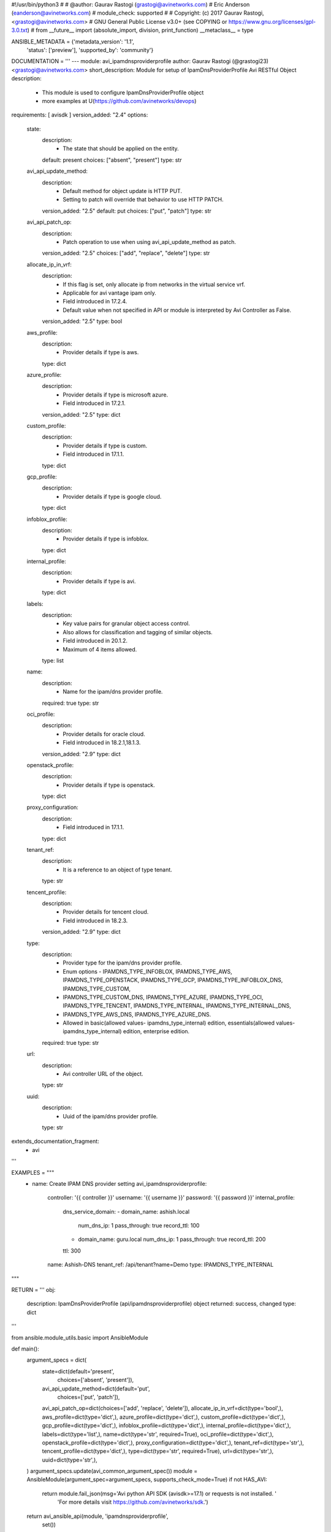 #!/usr/bin/python3
#
# @author: Gaurav Rastogi (grastogi@avinetworks.com)
#          Eric Anderson (eanderson@avinetworks.com)
# module_check: supported
#
# Copyright: (c) 2017 Gaurav Rastogi, <grastogi@avinetworks.com>
# GNU General Public License v3.0+ (see COPYING or https://www.gnu.org/licenses/gpl-3.0.txt)
#
from __future__ import (absolute_import, division, print_function)
__metaclass__ = type


ANSIBLE_METADATA = {'metadata_version': '1.1',
                    'status': ['preview'],
                    'supported_by': 'community'}

DOCUMENTATION = '''
---
module: avi_ipamdnsproviderprofile
author: Gaurav Rastogi (@grastogi23) <grastogi@avinetworks.com>
short_description: Module for setup of IpamDnsProviderProfile Avi RESTful Object
description:
    - This module is used to configure IpamDnsProviderProfile object
    - more examples at U(https://github.com/avinetworks/devops)
requirements: [ avisdk ]
version_added: "2.4"
options:
    state:
        description:
            - The state that should be applied on the entity.
        default: present
        choices: ["absent", "present"]
        type: str
    avi_api_update_method:
        description:
            - Default method for object update is HTTP PUT.
            - Setting to patch will override that behavior to use HTTP PATCH.
        version_added: "2.5"
        default: put
        choices: ["put", "patch"]
        type: str
    avi_api_patch_op:
        description:
            - Patch operation to use when using avi_api_update_method as patch.
        version_added: "2.5"
        choices: ["add", "replace", "delete"]
        type: str
    allocate_ip_in_vrf:
        description:
            - If this flag is set, only allocate ip from networks in the virtual service vrf.
            - Applicable for avi vantage ipam only.
            - Field introduced in 17.2.4.
            - Default value when not specified in API or module is interpreted by Avi Controller as False.
        version_added: "2.5"
        type: bool
    aws_profile:
        description:
            - Provider details if type is aws.
        type: dict
    azure_profile:
        description:
            - Provider details if type is microsoft azure.
            - Field introduced in 17.2.1.
        version_added: "2.5"
        type: dict
    custom_profile:
        description:
            - Provider details if type is custom.
            - Field introduced in 17.1.1.
        type: dict
    gcp_profile:
        description:
            - Provider details if type is google cloud.
        type: dict
    infoblox_profile:
        description:
            - Provider details if type is infoblox.
        type: dict
    internal_profile:
        description:
            - Provider details if type is avi.
        type: dict
    labels:
        description:
            - Key value pairs for granular object access control.
            - Also allows for classification and tagging of similar objects.
            - Field introduced in 20.1.2.
            - Maximum of 4 items allowed.
        type: list
    name:
        description:
            - Name for the ipam/dns provider profile.
        required: true
        type: str
    oci_profile:
        description:
            - Provider details for oracle cloud.
            - Field introduced in 18.2.1,18.1.3.
        version_added: "2.9"
        type: dict
    openstack_profile:
        description:
            - Provider details if type is openstack.
        type: dict
    proxy_configuration:
        description:
            - Field introduced in 17.1.1.
        type: dict
    tenant_ref:
        description:
            - It is a reference to an object of type tenant.
        type: str
    tencent_profile:
        description:
            - Provider details for tencent cloud.
            - Field introduced in 18.2.3.
        version_added: "2.9"
        type: dict
    type:
        description:
            - Provider type for the ipam/dns provider profile.
            - Enum options - IPAMDNS_TYPE_INFOBLOX, IPAMDNS_TYPE_AWS, IPAMDNS_TYPE_OPENSTACK, IPAMDNS_TYPE_GCP, IPAMDNS_TYPE_INFOBLOX_DNS, IPAMDNS_TYPE_CUSTOM,
            - IPAMDNS_TYPE_CUSTOM_DNS, IPAMDNS_TYPE_AZURE, IPAMDNS_TYPE_OCI, IPAMDNS_TYPE_TENCENT, IPAMDNS_TYPE_INTERNAL, IPAMDNS_TYPE_INTERNAL_DNS,
            - IPAMDNS_TYPE_AWS_DNS, IPAMDNS_TYPE_AZURE_DNS.
            - Allowed in basic(allowed values- ipamdns_type_internal) edition, essentials(allowed values- ipamdns_type_internal) edition, enterprise edition.
        required: true
        type: str
    url:
        description:
            - Avi controller URL of the object.
        type: str
    uuid:
        description:
            - Uuid of the ipam/dns provider profile.
        type: str
extends_documentation_fragment:
    - avi
'''

EXAMPLES = """
  - name: Create IPAM DNS provider setting
    avi_ipamdnsproviderprofile:
      controller: '{{ controller }}'
      username: '{{ username }}'
      password: '{{ password }}'
      internal_profile:
        dns_service_domain:
        - domain_name: ashish.local
          num_dns_ip: 1
          pass_through: true
          record_ttl: 100
        - domain_name: guru.local
          num_dns_ip: 1
          pass_through: true
          record_ttl: 200
        ttl: 300
      name: Ashish-DNS
      tenant_ref: /api/tenant?name=Demo
      type: IPAMDNS_TYPE_INTERNAL
"""

RETURN = '''
obj:
    description: IpamDnsProviderProfile (api/ipamdnsproviderprofile) object
    returned: success, changed
    type: dict
'''

from ansible.module_utils.basic import AnsibleModule


def main():
    argument_specs = dict(
        state=dict(default='present',
                   choices=['absent', 'present']),
        avi_api_update_method=dict(default='put',
                                   choices=['put', 'patch']),
        avi_api_patch_op=dict(choices=['add', 'replace', 'delete']),
        allocate_ip_in_vrf=dict(type='bool',),
        aws_profile=dict(type='dict',),
        azure_profile=dict(type='dict',),
        custom_profile=dict(type='dict',),
        gcp_profile=dict(type='dict',),
        infoblox_profile=dict(type='dict',),
        internal_profile=dict(type='dict',),
        labels=dict(type='list',),
        name=dict(type='str', required=True),
        oci_profile=dict(type='dict',),
        openstack_profile=dict(type='dict',),
        proxy_configuration=dict(type='dict',),
        tenant_ref=dict(type='str',),
        tencent_profile=dict(type='dict',),
        type=dict(type='str', required=True),
        url=dict(type='str',),
        uuid=dict(type='str',),
    )
    argument_specs.update(avi_common_argument_spec())
    module = AnsibleModule(argument_spec=argument_specs, supports_check_mode=True)
    if not HAS_AVI:
        return module.fail_json(msg='Avi python API SDK (avisdk>=17.1) or requests is not installed. '
                                    'For more details visit https://github.com/avinetworks/sdk.')

    return avi_ansible_api(module, 'ipamdnsproviderprofile',
                           set())


if __name__ == "__main__":
    main()
